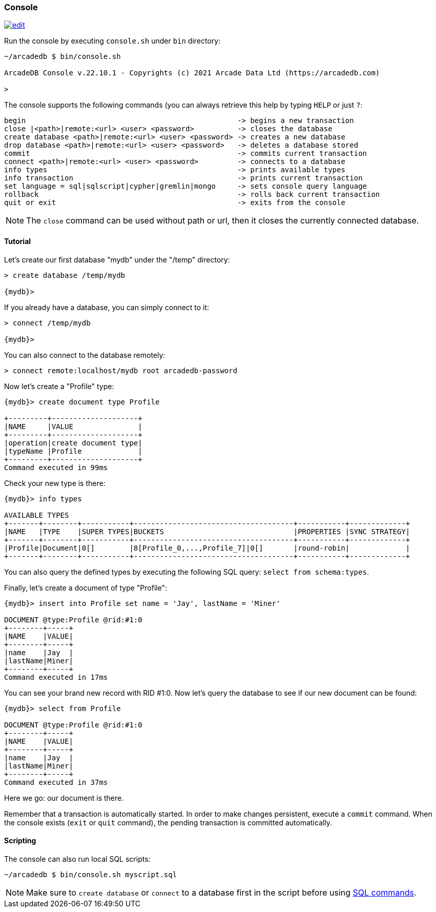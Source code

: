
[[Console]]
=== Console
image:../images/edit.png[link="https://github.com/ArcadeData/arcadedb-docs/blob/main/src/main/asciidoc/tools/console.adoc" float=right]

Run the console by executing `console.sh` under `bin` directory:

[source,shell]
----
~/arcadedb $ bin/console.sh

ArcadeDB Console v.22.10.1 - Copyrights (c) 2021 Arcade Data Ltd (https://arcadedb.com)

>
----

The console supports the following commands (you can always retrieve this help by typing `HELP` or just `?`:

[source,shell]
----
begin                                                 -> begins a new transaction
close |<path>|remote:<url> <user> <password>          -> closes the database
create database <path>|remote:<url> <user> <password> -> creates a new database
drop database <path>|remote:<url> <user> <password>   -> deletes a database stored
commit                                                -> commits current transaction
connect <path>|remote:<url> <user> <password>         -> connects to a database
info types                                            -> prints available types
info transaction                                      -> prints current transaction
set language = sql|sqlscript|cypher|gremlin|mongo     -> sets console query language
rollback                                              -> rolls back current transaction
quit or exit                                          -> exits from the console
----

NOTE: The `close` command can be used without path or url, then it closes the currently connected database.


[[Console-Tutorial]]
==== Tutorial

Let's create our first database "mydb" under the "/temp" directory:

[source,shell]
----
> create database /temp/mydb

{mydb}>
----

If you already have a database, you can simply connect to it:

[source,shell]
----
> connect /temp/mydb

{mydb}>
----

You can also connect to the database remotely:

[source,shell]
----
> connect remote:localhost/mydb root arcadedb-password
----

Now let's create a "Profile" type:

[source]
----
{mydb}> create document type Profile

+---------+--------------------+
|NAME     |VALUE               |
+---------+--------------------+
|operation|create document type|
|typeName |Profile             |
+---------+--------------------+
Command executed in 99ms
----

Check your new type is there:

[source,shell]
----
{mydb}> info types

AVAILABLE TYPES
+-------+--------+-----------+-------------------------------------+-----------+-------------+
|NAME   |TYPE    |SUPER TYPES|BUCKETS                              |PROPERTIES |SYNC STRATEGY|
+-------+--------+-----------+-------------------------------------+-----------+-------------+
|Profile|Document|0[]        |8[Profile_0,...,Profile_7]|0[]       |round-robin|             |
+-------+--------+-----------+-------------------------------------+-----------+-------------+

----

You can also query the defined types by executing the following SQL query: `select from schema:types`.

Finally, let's create a document of type "Profile":

[source,shell]
----
{mydb}> insert into Profile set name = 'Jay', lastName = 'Miner'

DOCUMENT @type:Profile @rid:#1:0
+--------+-----+
|NAME    |VALUE|
+--------+-----+
|name    |Jay  |
|lastName|Miner|
+--------+-----+
Command executed in 17ms
----

You can see your brand new record with RID #1:0. Now let's query the database to see if our new document can be found:

[source,shell]
----
{mydb}> select from Profile

DOCUMENT @type:Profile @rid:#1:0
+--------+-----+
|NAME    |VALUE|
+--------+-----+
|name    |Jay  |
|lastName|Miner|
+--------+-----+
Command executed in 37ms
----

Here we go: our document is there.

Remember that a transaction is automatically started. In order to make changes persistent, execute a `commit` command.
When the console exists (`exit` or `quit` command), the pending transaction is committed automatically.

[[Console-Scripting]]
==== Scripting

The console can also run local SQL scripts:

[source,shell]
----
~/arcadedb $ bin/console.sh myscript.sql
----

NOTE: Make sure to `create database` or `connect` to a database first in the script before using <<SQL,SQL commands>>.
